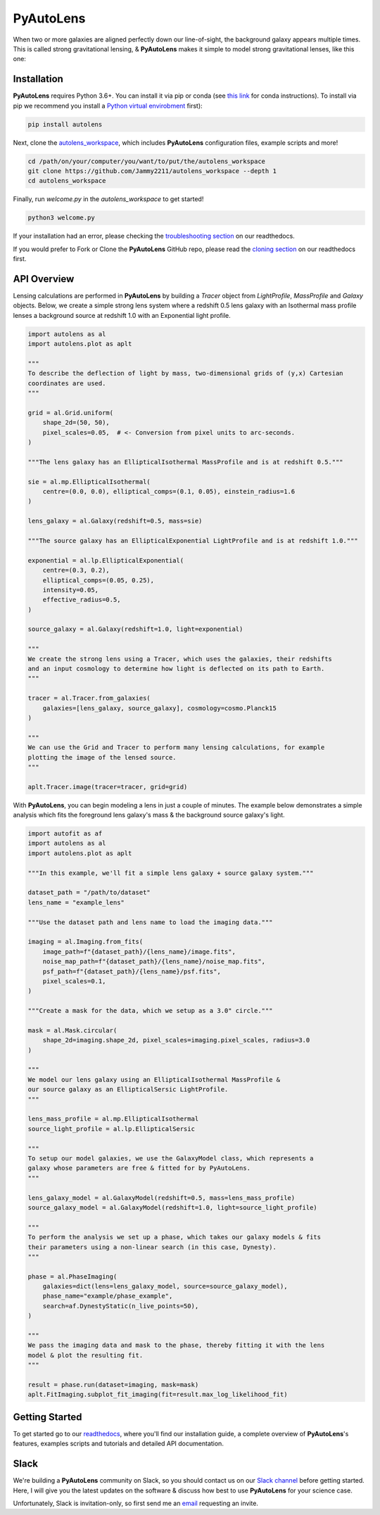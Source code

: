 PyAutoLens
==========

When two or more galaxies are aligned perfectly down our line-of-sight, the background galaxy appears multiple times.
This is called strong gravitational lensing, & **PyAutoLens** makes it simple to model strong gravitational lenses,
like this one:

.. image:: https://github.com/Jammy2211/PyAutoLens/blob/development/imageaxis.png

Installation
------------

**PyAutoLens** requires Python 3.6+. You can install it via pip or conda (see
`this link <https://pyautolens.readthedocs.io/en/latest/general/installation.html#installation-with-conda>`_
for conda instructions). To install via pip we recommend you install a
`Python virtual envirobment <https://www.geeksforgeeks.org/python-virtual-environment/>`_ first):

.. code-block:: bash

    pip install autolens

Next, clone the `autolens_workspace <https://github.com/Jammy2211/autolens_workspace>`_, which includes **PyAutoLens**
configuration files, example scripts and more!

.. code-block:: bash

   cd /path/on/your/computer/you/want/to/put/the/autolens_workspace
   git clone https://github.com/Jammy2211/autolens_workspace --depth 1
   cd autolens_workspace

Finally, run *welcome.py* in the *autolens_workspace* to get started!

.. code-block:: bash

   python3 welcome.py

If your installation had an error, please checking the
`troubleshooting section <https://pyautolens.readthedocs.io/en/latest/general/installation.html#trouble-shooting>`_ on
our readthedocs.

If you would prefer to Fork or Clone the **PyAutoLens** GitHub repo, please read the
`cloning section <https://pyautolens.readthedocs.io/en/latest/general/installation.html#forking-cloning>`_ on our
readthedocs first.

API Overview
------------

Lensing calculations are performed in **PyAutoLens** by building a *Tracer* object from *LightProfile*, *MassProfile*
and *Galaxy* objects. Below, we create a simple strong lens system where a redshift 0.5 lens galaxy with an Isothermal
mass profile lenses a background source at redshift 1.0 with an Exponential light profile.

.. code-block:: python

    import autolens as al
    import autolens.plot as aplt

    """
    To describe the deflection of light by mass, two-dimensional grids of (y,x) Cartesian
    coordinates are used.
    """

    grid = al.Grid.uniform(
        shape_2d=(50, 50),
        pixel_scales=0.05,  # <- Conversion from pixel units to arc-seconds.
    )

    """The lens galaxy has an EllipticalIsothermal MassProfile and is at redshift 0.5."""

    sie = al.mp.EllipticalIsothermal(
        centre=(0.0, 0.0), elliptical_comps=(0.1, 0.05), einstein_radius=1.6
    )

    lens_galaxy = al.Galaxy(redshift=0.5, mass=sie)

    """The source galaxy has an EllipticalExponential LightProfile and is at redshift 1.0."""

    exponential = al.lp.EllipticalExponential(
        centre=(0.3, 0.2),
        elliptical_comps=(0.05, 0.25),
        intensity=0.05,
        effective_radius=0.5,
    )

    source_galaxy = al.Galaxy(redshift=1.0, light=exponential)

    """
    We create the strong lens using a Tracer, which uses the galaxies, their redshifts
    and an input cosmology to determine how light is deflected on its path to Earth.
    """

    tracer = al.Tracer.from_galaxies(
        galaxies=[lens_galaxy, source_galaxy], cosmology=cosmo.Planck15
    )

    """
    We can use the Grid and Tracer to perform many lensing calculations, for example
    plotting the image of the lensed source.
    """

    aplt.Tracer.image(tracer=tracer, grid=grid)

With **PyAutoLens**, you can begin modeling a lens in just a couple of minutes. The example below demonstrates a simple
analysis which fits the foreground lens galaxy's mass & the background source galaxy's light.

.. code-block:: python

    import autofit as af
    import autolens as al
    import autolens.plot as aplt

    """In this example, we'll fit a simple lens galaxy + source galaxy system."""

    dataset_path = "/path/to/dataset"
    lens_name = "example_lens"

    """Use the dataset path and lens name to load the imaging data."""

    imaging = al.Imaging.from_fits(
        image_path=f"{dataset_path}/{lens_name}/image.fits",
        noise_map_path=f"{dataset_path}/{lens_name}/noise_map.fits",
        psf_path=f"{dataset_path}/{lens_name}/psf.fits",
        pixel_scales=0.1,
    )

    """Create a mask for the data, which we setup as a 3.0" circle."""

    mask = al.Mask.circular(
        shape_2d=imaging.shape_2d, pixel_scales=imaging.pixel_scales, radius=3.0
    )

    """
    We model our lens galaxy using an EllipticalIsothermal MassProfile &
    our source galaxy as an EllipticalSersic LightProfile.
    """

    lens_mass_profile = al.mp.EllipticalIsothermal
    source_light_profile = al.lp.EllipticalSersic

    """
    To setup our model galaxies, we use the GalaxyModel class, which represents a
    galaxy whose parameters are free & fitted for by PyAutoLens.
    """

    lens_galaxy_model = al.GalaxyModel(redshift=0.5, mass=lens_mass_profile)
    source_galaxy_model = al.GalaxyModel(redshift=1.0, light=source_light_profile)

    """
    To perform the analysis we set up a phase, which takes our galaxy models & fits
    their parameters using a non-linear search (in this case, Dynesty).
    """

    phase = al.PhaseImaging(
        galaxies=dict(lens=lens_galaxy_model, source=source_galaxy_model),
        phase_name="example/phase_example",
        search=af.DynestyStatic(n_live_points=50),
    )

    """
    We pass the imaging data and mask to the phase, thereby fitting it with the lens
    model & plot the resulting fit.
    """

    result = phase.run(dataset=imaging, mask=mask)
    aplt.FitImaging.subplot_fit_imaging(fit=result.max_log_likelihood_fit)

Getting Started
---------------

To get started go to our `readthedocs <https://pyautolens.readthedocs.io/>`_,
where you'll find our installation guide, a complete overview of **PyAutoLens**'s features, examples scripts and
tutorials and detailed API documentation.


Slack
-----

We're building a **PyAutoLens** community on Slack, so you should contact us on our
`Slack channel <https://pyautolens.slack.com/>`_ before getting started. Here, I will give you the latest updates on
the software & discuss how best to use **PyAutoLens** for your science case.

Unfortunately, Slack is invitation-only, so first send me an `email <https://github.com/Jammy2211>`_ requesting an
invite.

